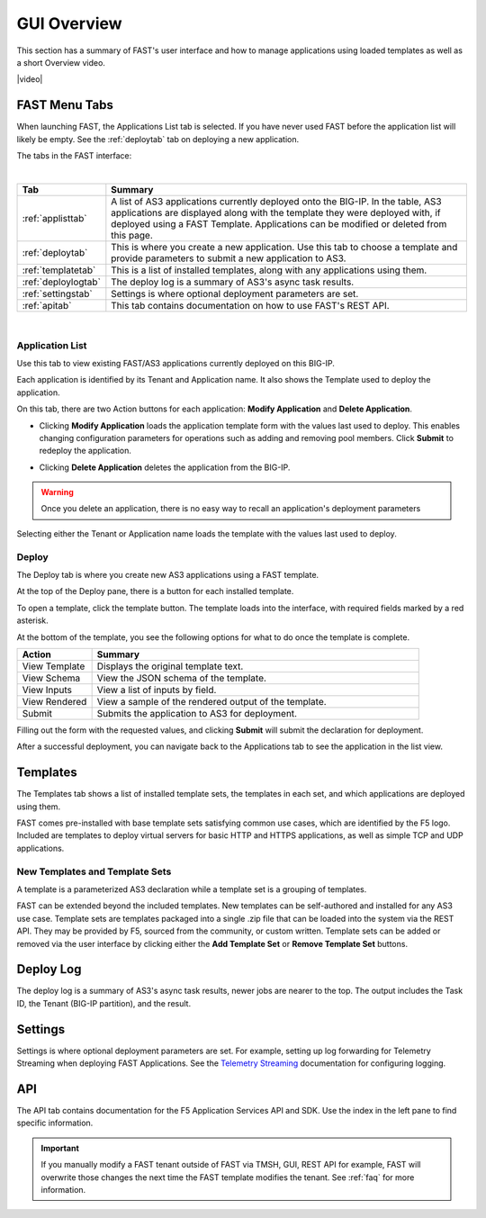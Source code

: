 .. _overview:

GUI Overview
============

This section has a summary of FAST's user interface and how to manage applications
using loaded templates as well as a short Overview video.

|video|

.. |video| raw:: html
 
   <iframe width="560" height="315" src="https://www.youtube.com/embed/sAP30rwIubs" frameborder="0" allow="autoplay; encrypted-media" allowfullscreen></iframe>


FAST Menu Tabs
--------------

When launching FAST, the Applications List tab is selected. If you have never used FAST before
the application list will likely be empty. See the :ref:`deploytab` tab on deploying a new application.

The tabs in the FAST interface:

.. .. image:: fast-menu.png
..  :width: 300
.. :alt: The FAST menu



|

.. list-table::
      :widths: 40 250
      :header-rows: 1

      * - Tab
        - Summary

      * - :ref:`applisttab`
        - A list of AS3 applications currently deployed onto the BIG-IP. In the table, AS3 applications are displayed along with the template they were deployed with, if deployed using a FAST Template. Applications can be modified or deleted from this page.

      * - :ref:`deploytab`
        - This is where you create a new application. Use this tab to choose a template and provide parameters to submit a new application to AS3.

      * - :ref:`templatetab`
        - This is a list of installed templates, along with any applications using them.

      * - :ref:`deploylogtab`
        - The deploy log is a summary of AS3's async task results.

      * - :ref:`settingstab`
        - Settings is where optional deployment parameters are set.

      * - :ref:`apitab`
        - This tab contains documentation on how to use FAST's REST API.

|

.. _applisttab:

Application List
^^^^^^^^^^^^^^^^
Use this tab to view existing FAST/AS3 applications currently deployed on this BIG-IP. 

Each application is identified by its Tenant and Application name. It also shows the Template used to deploy the application.

.. .. image:: application-list.png
..   :width: 300
..   :alt: The application list



On this tab, there are two Action buttons for each application: **Modify Application** and **Delete Application**.

.. .. image:: modify-application.png
..   :width: 300
..   :alt: The application's parameters are recalled for modification



* Clicking **Modify Application** loads the application template form with the values last used to deploy. This enables changing configuration parameters for operations such as adding and removing pool members.  Click **Submit** to redeploy the application.

.. .. image:: delete-result.png
..   :width: 300
..   :alt: The result of deleting an application.



* Clicking **Delete Application** deletes the application from the BIG-IP. 

.. WARNING:: Once you delete an application, there is no easy way to recall an application's deployment parameters

Selecting either the Tenant or Application name loads the template with the values last used to deploy.

.. _deploytab:

Deploy
^^^^^^

The Deploy tab is where you create new AS3 applications using a FAST template.

.. .. image:: deploy-view.png
..   :width: 300
..   :alt: The deploy view

At the top of the Deploy pane, there is a button for each installed template. 

To open a template, click the template button. The template loads into the interface, with required fields marked by a red asterisk. 

At the bottom of the template, you see the following options for what to do once the template is complete.

.. list-table::
      :widths: 55 240
      :header-rows: 1

      * - Action
        - Summary

      * - View Template
        - Displays the original template text.

      * - View Schema 
        - View the JSON schema of the template.

      * - View Inputs
        - View a list of inputs by field.

      * - View Rendered
        - View a sample of the rendered output of the template.

      * - Submit
        - Submits the application to AS3 for deployment.

Filling out the form with the requested values, and clicking **Submit** will submit
the declaration for deployment. 

.. .. image:: deployed-application.png
  :width: 300
  :alt: The result of a deployed application


After a successful deployment, you can navigate back to the Applications tab to see the application
in the list view.

.. .. image:: deployed-application-list-view.png
  :width: 300
  :alt: The application list showing our new application


.. _templatetab:

Templates
---------

.. .. image:: template-list.png
  :width: 300
  :alt: The application list


The Templates tab shows a list of installed template sets, the templates in each set,
and which applications are deployed using them.

FAST comes pre-installed with base template sets satisfying common use cases, which are identified by the F5 logo.
Included are templates to deploy virtual servers for basic HTTP and HTTPS applications, as well as simple TCP and UDP applications. 

New Templates and Template Sets
^^^^^^^^^^^^^^^^^^^^^^^^^^^^^^^

A template is a parameterized AS3 declaration while a template set is a grouping of templates.

FAST can be extended beyond the included templates. New templates can be self-authored and installed for any AS3 use case. 
Template sets are templates packaged into a single .zip file that can be loaded into the system via the REST API. They may be provided by F5, sourced from the community, or custom written. 
Template sets can be added or removed via the user interface by clicking either the **Add Template Set** or **Remove Template Set** buttons. 

.. seealso:: :ref:`authoring` for information on authoring template sets and understanding the template set format. :ref:`managing-templates` for information on updating, adding and removing template sets. :ref:`temp-list` for a list of FAST installed templates.

.. _deploylogtab:

Deploy Log
----------
The deploy log is a summary of AS3's async task results, newer jobs are nearer to the top. The output includes the Task ID, the Tenant (BIG-IP partition), and the result.

.. _settingstab:

Settings
--------
Settings is where optional deployment parameters are set.  For example, setting up log forwarding for Telemetry Streaming when deploying FAST Applications. 
See the `Telemetry Streaming <https://clouddocs.f5.com/products/extensions/f5-telemetry-streaming/latest/event-listener.html>`_ documentation for configuring logging.

.. _apitab:

API
---
The API tab contains documentation for the F5 Application Services API and SDK.  Use the index in the left pane to find specific information.

.. IMPORTANT:: If you manually modify a FAST tenant outside of FAST via TMSH, GUI, REST API for example, FAST will overwrite those changes the next time the FAST template modifies the tenant. See :ref:`faq` for more information.
